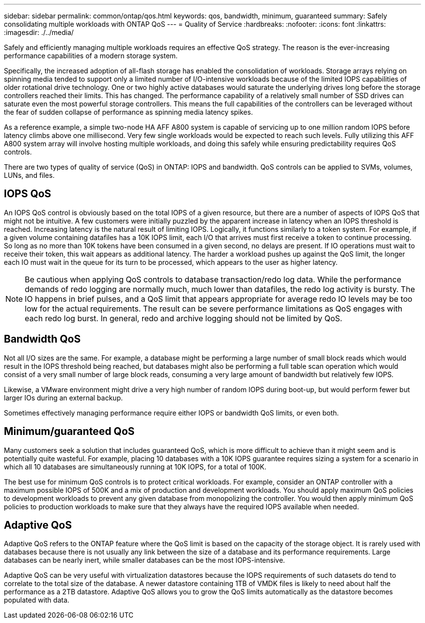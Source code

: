 ---
sidebar: sidebar
permalink: common/ontap/qos.html
keywords: qos, bandwidth, minimum, guaranteed
summary: Safely consolidating multiple workloads with ONTAP QoS
---
= Quality of Service
:hardbreaks:
:nofooter:
:icons: font
:linkattrs:
:imagesdir: ./../media/

[.lead]
Safely and efficiently managing multiple workloads requires an effective QoS strategy. The reason is the ever-increasing performance capabilities of a modern storage system.

Specifically, the increased adoption of all-flash storage has enabled the consolidation of workloads. Storage arrays relying on spinning media tended to support only a limited number of I/O-intensive workloads because of the limited IOPS capabilities of older rotational drive technology. One or two highly active databases would saturate the underlying drives long before the storage controllers reached their limits. This has changed. The performance capability of a relatively small number of SSD drives can saturate even the most powerful storage controllers. This means the full capabilities of the controllers can be leveraged without the fear of sudden collapse of performance as spinning media latency spikes.

As a reference example, a simple two-node HA AFF A800 system is capable of servicing up to one million random IOPS before latency climbs above one millisecond. Very few single workloads would be expected to reach such levels. Fully utilizing this AFF A800 system array will involve hosting multiple workloads, and doing this safely while ensuring predictability requires QoS controls.

There are two types of quality of service (QoS) in ONTAP: IOPS and bandwidth. QoS controls can be applied to SVMs, volumes, LUNs, and files.

== IOPS QoS
An IOPS QoS control is obviously based on the total IOPS of a given resource, but there are a number of aspects of IOPS QoS that might not be intuitive. A few customers were initially puzzled by the apparent increase in latency when an IOPS threshold is reached. Increasing latency is the natural result of limiting IOPS. Logically, it functions similarly to a token system. For example, if a given volume containing datafiles has a 10K IOPS limit, each I/O that arrives must first receive a token to continue processing. So long as no more than 10K tokens have been consumed in a given second, no delays are present. If IO operations must wait to receive their token, this wait appears as additional latency. The harder a workload pushes up against the QoS limit, the longer each IO must wait in the queue for its turn to be processed, which appears to the user as higher latency.

[NOTE]
Be cautious when applying QoS controls to database transaction/redo log data. While the performance demands of redo logging are normally much, much lower than datafiles, the redo log activity is bursty. The IO happens in brief pulses, and a QoS limit that appears appropriate for average redo IO levels may be too low for the actual requirements. The result can be severe performance limitations as QoS engages with each redo log burst. In general, redo and archive logging should not be limited by QoS.

== Bandwidth QoS
Not all I/O sizes are the same. For example, a database might be performing a large number of small block reads which would result in the IOPS threshold being reached, but databases might also be performing a full table scan operation which would consist of a very small number of large block reads, consuming a very large amount of bandwidth but relatively few IOPS.

Likewise, a VMware environment might drive a very high number of random IOPS during boot-up, but would perform fewer but larger IOs during an external backup.

Sometimes effectively managing performance require either IOPS or bandwidth QoS limits, or even both. 

== Minimum/guaranteed QoS
Many customers seek a solution that includes guaranteed QoS, which is more difficult to achieve than it might seem and is potentially quite wasteful. For example, placing 10 databases with a 10K IOPS guarantee requires sizing a system for a scenario in which all 10 databases are simultaneously running at 10K IOPS, for a total of 100K.

The best use for minimum QoS controls is to protect critical workloads. For example, consider an ONTAP controller with a maximum possible IOPS of 500K and a mix of production and development workloads. You should apply maximum QoS policies to development workloads to prevent any given database from monopolizing the controller. You would then apply minimum QoS policies to production workloads to make sure that they always have the required IOPS available when needed.

== Adaptive QoS
Adaptive QoS refers to the ONTAP feature where the QoS limit is based on the capacity of the storage object. It is rarely used with databases because there is not usually any link between the size of a database and its performance requirements. Large databases can be nearly inert, while smaller databases can be the most IOPS-intensive.

Adaptive QoS can be very useful with virtualization datastores because the IOPS requirements of such datasets do tend to correlate to the total size of the database. A newer datastore containing 1TB of VMDK files is likely to need about half the performance as a 2TB datastore. Adaptive QoS allows you to grow the QoS limits automatically as the datastore becomes populated with data.